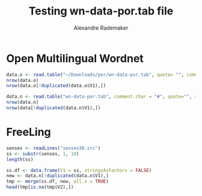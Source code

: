 #+Title: Testing wn-data-por.tab file
#+Author: Alexandre Rademaker
#+PROPERTY: session *rorg*

* Open Multilingual Wordnet

#+BEGIN_SRC R :results output
  data.o <- read.table("~/Downloads/por/wn-data-por.tab", quote= "", comment.char = "#", sep="\t", stringsAsFactors = FALSE)
  nrow(data.o)
  nrow(data.o[!duplicated(data.o$V1),])
#+END_SRC

#+RESULTS:
: [1] 72253
: [1] 41810

#+BEGIN_SRC R :results output
  data.n <- read.table("wn-data-por.tab", comment.char = "#", quote="", sep="\t", stringsAsFactors = FALSE)
  nrow(data.n)
  nrow(data[!duplicated(data.n$V1),])
#+END_SRC

#+RESULTS:
: [1] 68383
: [1] 41885

* FreeLing

#+BEGIN_SRC R :results output
  senses <- readLines("senses30.src")
  ss <- substr(senses, 1, 10)
  length(ss)
#+END_SRC

#+RESULTS:
: [1] 34101

#+BEGIN_SRC R
  ss.df <- data.frame(V1 = ss, stringsAsFactors = FALSE)
  new <- data.n[!duplicated(data.n$V1),]
  tmp <- merge(ss.df, new, all.x = TRUE)
  head(tmp[is.na(tmp$V2),])
#+END_SRC

#+RESULTS:
| # por      | nil | nil |
| 00491910-v | nil | nil |


